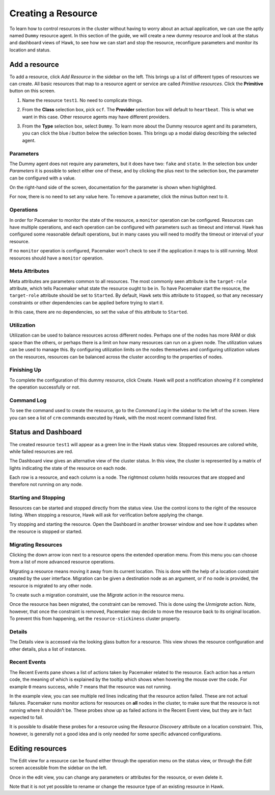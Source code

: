 Creating a Resource
===================

To learn how to control resources in the cluster without having to
worry about an actual application, we can use the aptly named
``Dummy`` resource agent. In this section of the guide, we will create
a new dummy resource and look at the status and dashboard views of
Hawk, to see how we can start and stop the resource, reconfigure
parameters and monitor its location and status.


Add a resource
--------------

To add a resource, click *Add Resource* in the sidebar on the
left. This brings up a list of different types of resources we can
create. All basic resources that map to a resource agent or service
are called *Primitive resources*. Click the **Primitive** button on
this screen.

1. Name the resource ``test1``. No need to complicate things.

2. From the **Class** selection box, pick ``ocf``. The **Provider**
   selection box will default to ``heartbeat``. This is what we want
   in this case. Other resource agents may have different providers.

3. From the **Type** selection box, select ``Dummy``. To learn more
   about the Dummy resource agent and its parameters, you can click
   the blue *i* button below the selection boxes. This brings up a
   modal dialog describing the selected agent.

   .. image:: _static/resource-type.png
              :align: center

Parameters
^^^^^^^^^^

The Dummy agent does not require any parameters, but it does have two:
``fake`` and ``state``. In the selection box under *Parameters* it is
possible to select either one of these, and by clicking the plus next
to the selection box, the parameter can be configured with a value.

On the right-hand side of the screen, documentation for the parameter
is shown when highlighted.

For now, there is no need to set any value here. To remove a
parameter, click the minus button next to it.

Operations
^^^^^^^^^^

In order for Pacemaker to monitor the state of the resource, a
``monitor`` operation can be configured. Resources can have multiple
operations, and each operation can be configured with parameters such
as timeout and interval. Hawk has configured some reasonable default
operations, but in many cases you will need to modify the timeout or
interval of your resource.

If no ``monitor`` operation is configured, Pacemaker won't check to
see if the application it maps to is still running. Most resources
should have a ``monitor`` operation.

Meta Attributes
^^^^^^^^^^^^^^^

Meta attributes are parameters common to all resources. The most
commonly seen attribute is the ``target-role`` attribute, which
tells Pacemaker what state the resource ought to be in. To have
Pacemaker start the resource, the ``target-role`` attribute should be
set to ``Started``. By default, Hawk sets this attribute to
``Stopped``, so that any necessary constraints or other dependencies
can be applied before trying to start it.

In this case, there are no dependencies, so set the value of this
attribute to ``Started``.

Utilization
^^^^^^^^^^^

Utilization can be used to balance resources across different
nodes. Perhaps one of the nodes has more RAM or disk space than the
others, or perhaps there is a limit on how many resources can run on a
given node. The utilization values can be used to manage this. By
configuring utilization limits on the nodes themselves and configuring
utilization values on the resources, resources can be balanced across
the cluster according to the properties of nodes.

Finishing Up
^^^^^^^^^^^^

To complete the configuration of this dummy resource, click
Create. Hawk will post a notification showing if it completed the
operation successfully or not.

.. image:: _static/resource-post-create.png
              :align: center

Command Log
^^^^^^^^^^^

To see the command used to create the resource, go to the *Command
Log* in the sidebar to the left of the screen. Here you can see a list
of ``crm`` commands executed by Hawk, with the most recent command
listed first.

.. image:: _static/command-log.png
              :align: center

Status and Dashboard
--------------------

The created resource ``test1`` will appear as a green line in the Hawk
status view. Stopped resources are colored white, while failed
resources are red.

.. image:: _static/resource-status.png
              :align: center


The Dashboard view gives an alternative view of the cluster status. In
this view, the cluster is represented by a matrix of lights indicating
the state of the resource on each node.

Each row is a resource, and each column is a node. The rightmost
column holds resources that are stopped and therefore not running on
any node.

.. image:: _static/resource-dashboard.png
              :align: center

Starting and Stopping
^^^^^^^^^^^^^^^^^^^^^

Resources can be started and stopped directly from the status
view. Use the control icons to the right of the resource listing. When
stopping a resource, Hawk will ask for verification before applying
the change.

.. image:: _static/resource-stop.png
              :align: center

Try stopping and starting the resource. Open the Dashboard in another
browser window and see how it updates when the resource is stopped or
started.

Migrating Resources
^^^^^^^^^^^^^^^^^^^

Clicking the down arrow icon next to a resource opens the extended
operation menu. From this menu you can choose from a list of more
advanced resource operations.

Migrating a resource means moving it away from its current
location. This is done with the help of a location constraint created
by the user interface. Migration can be given a destination node as an
argument, or if no node is provided, the resource is migrated to any
other node.

To create such a migration constraint, use the *Migrate* action in the
resource menu.

.. image:: _static/resource-migrate.png
              :align: center

Once the resource has been migrated, the constraint can be
removed. This is done using the *Unmigrate* action. Note, however,
that once the constraint is removed, Pacemaker may decide to move the
resource back to its original location. To prevent this from
happening, set the ``resource-stickiness`` cluster property.

Details
^^^^^^^

The Details view is accessed via the looking glass button for a
resource. This view shows the resource configuration and other
details, plus a list of instances.

.. image:: _static/resource-details.png
              :align: center

Recent Events
^^^^^^^^^^^^^

The Recent Events pane shows a list of actions taken by Pacemaker
related to the resource. Each action has a return code, the meaning of
which is explained by the tooltip which shows when hovering the mouse
over the code. For example ``0`` means success, while ``7`` means that
the resource was not running.

In the example view, you can see multiple red lines indicating that
the resource action failed. These are not actual failures. Pacemaker
runs monitor actions for resources on **all** nodes in the cluster, to
make sure that the resource is not running where it shouldn't
be. These probes show up as failed actions in the Recent Event view,
but they are in fact expected to fail.

.. image:: _static/recent-events.png
              :align: center

It is possible to disable these probes for a resource using the
*Resource Discovery* attribute on a location constraint. This,
however, is generally not a good idea and is only needed for some
specific advanced configurations.

Editing resources
-----------------

The Edit view for a resource can be found either through the operation
menu on the status view, or through the *Edit* screen accessible from
the sidebar on the left.

Once in the edit view, you can change any parameters or attributes for
the resource, or even delete it.

Note that it is not yet possible to rename or change the resource type
of an existing resource in Hawk.

